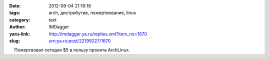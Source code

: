 

:date: 2012-09-04 21:18:18
:tags: arch, дистрибутив, пожертвование, linux
:category: text
:author: IMDagger
:yaru-link: http://imdagger.ya.ru/replies.xml?item_no=1670
:slug: urn:ya.ru:post/22199227/1670

    Пожертвовал сегодня $5 в пользу проекта ArchLinux.

